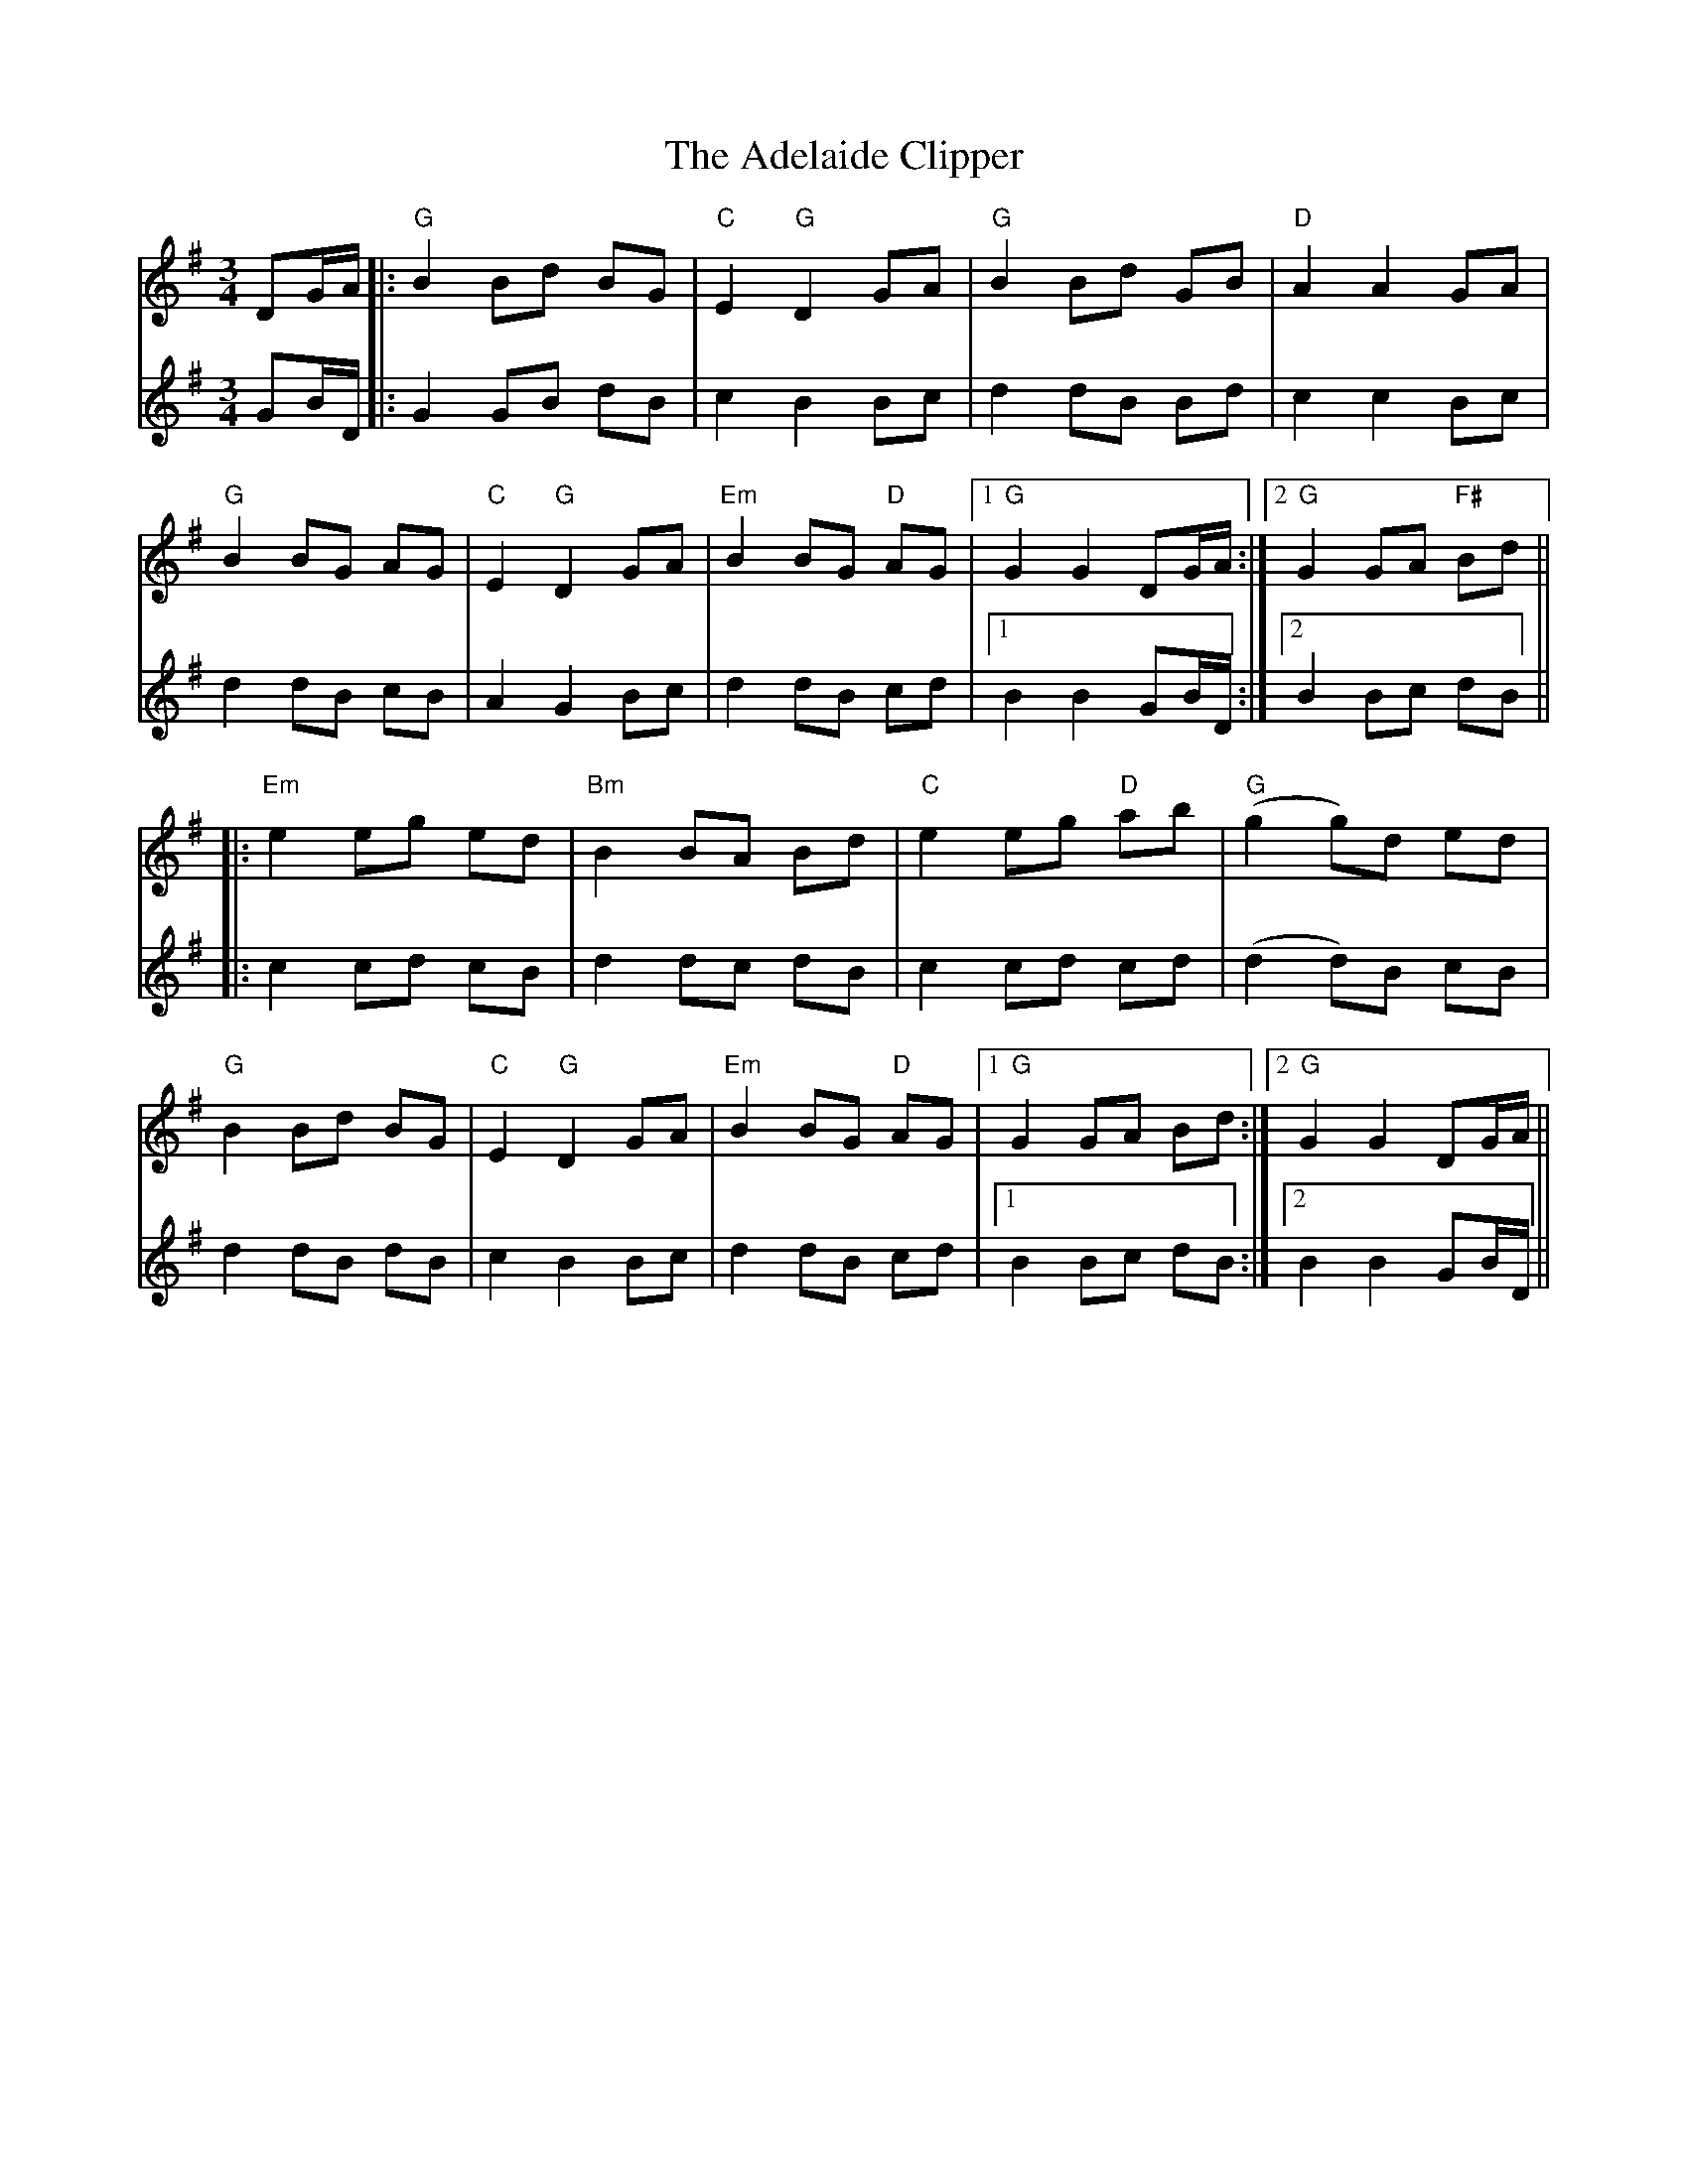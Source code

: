 X: 642
T: Adelaide Clipper, The
R: waltz
M: 3/4
K: Gmajor
V:1
DG/A/|:"G"B2 Bd BG|"C"E2 "G"D2 GA|"G"B2 Bd GB|"D"A2 A2 GA|
V:2
GB/D/|:G2 GB dB|c2 B2 Bc|d2 dB Bd|c2 c2 Bc|
V:1
"G"B2 BG AG|"C"E2 "G"D2 GA|"Em"B2 BG "D"AG|1 "G"G2 G2 DG/A/:|2 "G"G2 GA "F#"Bd||
V:2
d2 dB cB|A2 G2 Bc|d2 dB cd|1 B2 B2 GB/D/:|2 B2 Bc dB||
V:1
|:"Em"e2 eg ed|"Bm"B2 BA Bd|"C"e2 eg "D"ab|"G"(g2 g)d ed|
V:2
|:c2 cd cB|d2 dc dB|c2 cd cd|(d2 d)B cB|
V:1
"G"B2 Bd BG|"C"E2 "G"D2 GA|"Em"B2 BG "D"AG|1 "G"G2 GA Bd:|2 "G"G2 G2 DG/A/||
V:2
d2 dB dB|c2 B2 Bc|d2 dB cd|1 B2 Bc dB:|2 B2 B2 GB/D/||

